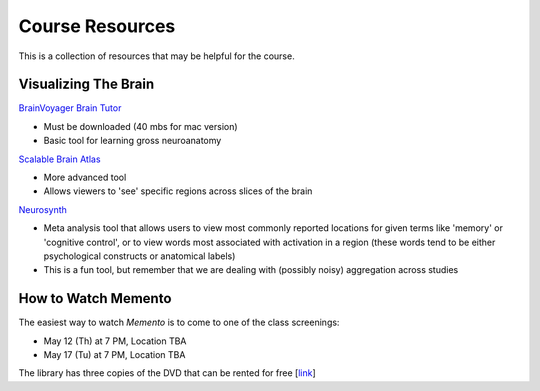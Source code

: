 Course Resources
================

This is a collection of resources that may be helpful for the course.


Visualizing The Brain
--------------------------------------------


`BrainVoyager Brain Tutor <http://www.brainvoyager.com/downloads/downloads.html>`_

- Must be downloaded (40 mbs for mac version)

- Basic tool for learning gross neuroanatomy



`Scalable Brain Atlas <http://scalablebrainatlas.incf.org/main/coronal3d.php?template=LPBA40_on_SRI24&>`_

- More advanced tool

- Allows viewers to 'see' specific regions across slices of the brain



`Neurosynth <http://neurosynth.org/>`_

- Meta analysis tool that allows users to view most commonly reported locations for given terms like 'memory' or 'cognitive control', or to view words most associated with activation in a region (these words tend to be either psychological constructs or anatomical labels)

- This is a fun tool, but remember that we are dealing with (possibly noisy) aggregation across studies


How to Watch Memento
--------------------------------------------

The easiest way to watch *Memento* is to come to one of the class screenings:

- May 12 (Th) at 7 PM, Location TBA

- May 17 (Tu) at 7 PM, Location TBA

The library has three copies of the DVD that can be rented for free [`link <http://searchworks.stanford.edu/view/4804595>`_]
